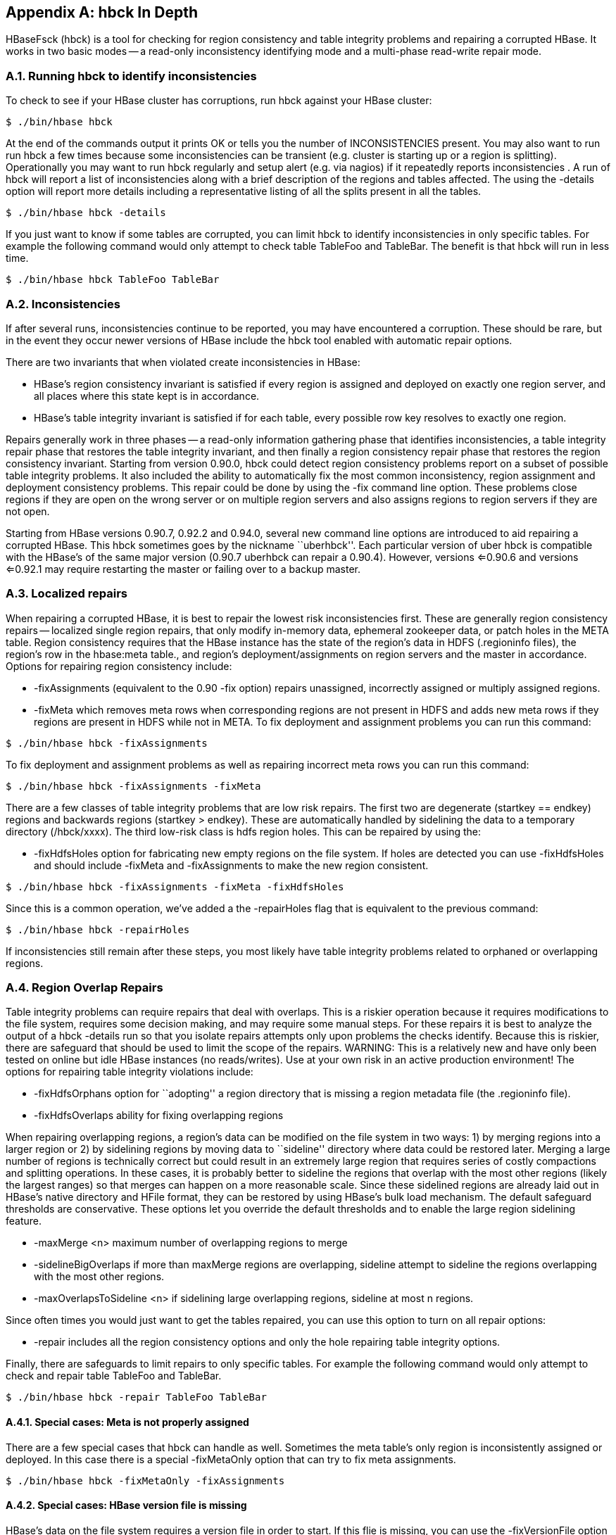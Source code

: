 ////
/**
 *
 * Licensed to the Apache Software Foundation (ASF) under one
 * or more contributor license agreements.  See the NOTICE file
 * distributed with this work for additional information
 * regarding copyright ownership.  The ASF licenses this file
 * to you under the Apache License, Version 2.0 (the
 * "License"); you may not use this file except in compliance
 * with the License.  You may obtain a copy of the License at
 *
 *     http://www.apache.org/licenses/LICENSE-2.0
 *
 * Unless required by applicable law or agreed to in writing, software
 * distributed under the License is distributed on an "AS IS" BASIS,
 * WITHOUT WARRANTIES OR CONDITIONS OF ANY KIND, either express or implied.
 * See the License for the specific language governing permissions and
 * limitations under the License.
 */
////

[appendix]
[[hbck.in.depth]]
== hbck In Depth
:doctype: book
:numbered:
:toc: left
:icons: font
:experimental:

HBaseFsck (hbck) is a tool for checking for region consistency and table integrity problems and repairing a corrupted HBase.
It works in two basic modes -- a read-only inconsistency identifying mode and a multi-phase read-write repair mode. 

=== Running hbck to identify inconsistencies

To check to see if your HBase cluster has corruptions, run hbck against your HBase cluster:

[source,bourne]
----

$ ./bin/hbase hbck
----

At the end of the commands output it prints OK or tells you the number of INCONSISTENCIES present.
You may also want to run run hbck a few times because some inconsistencies can be transient (e.g.
cluster is starting up or a region is splitting). Operationally you may want to run hbck regularly and setup alert (e.g.
via nagios) if it repeatedly reports inconsistencies . A run of hbck will report a list of inconsistencies along with a brief description of the regions and tables affected.
The using the [code]+-details+ option will report more details including a representative listing of all the splits present in all the tables. 

[source,bourne]
----

$ ./bin/hbase hbck -details
----

If you just want to know if some tables are corrupted, you can limit hbck to identify inconsistencies in only specific tables.
For example the following command would only attempt to check table TableFoo and TableBar.
The benefit is that hbck will run in less time.

[source,bourne]
----

$ ./bin/hbase hbck TableFoo TableBar
----

=== Inconsistencies

If after several runs, inconsistencies continue to be reported, you may have encountered a corruption.
These should be rare, but in the event they occur newer versions of HBase include the hbck tool enabled with automatic repair options. 

There are two invariants that when violated create inconsistencies in HBase: 

* HBase's region consistency invariant is satisfied if every region is assigned and deployed on exactly one region server, and all places where this state kept is in accordance.
* HBase's table integrity invariant is satisfied if for each table, every possible row key resolves to exactly one region.

Repairs generally work in three phases -- a read-only information gathering phase that identifies inconsistencies, a table integrity repair phase that restores the table integrity invariant, and then finally a region consistency repair phase that restores the region consistency invariant.
Starting from version 0.90.0, hbck could detect region consistency problems report on a subset of possible table integrity problems.
It also included the ability to automatically fix the most common inconsistency, region assignment and deployment consistency problems.
This repair could be done by using the [code]+-fix+ command line option.
These problems close regions if they are open on the wrong server or on multiple region servers and also assigns regions to region servers if they are not open. 

Starting from HBase versions 0.90.7, 0.92.2 and 0.94.0, several new command line options are introduced to aid repairing a corrupted HBase.
This hbck sometimes goes by the nickname ``uberhbck''. Each particular version of uber hbck is compatible with the HBase's of the same major version (0.90.7 uberhbck can repair a 0.90.4). However, versions <=0.90.6 and versions <=0.92.1 may require restarting the master or failing over to a backup master. 

=== Localized repairs

When repairing a corrupted HBase, it is best to repair the lowest risk inconsistencies first.
These are generally region consistency repairs -- localized single region repairs, that only modify in-memory data, ephemeral zookeeper data, or patch holes in the META table.
Region consistency requires that the HBase instance has the state of the region's data in HDFS (.regioninfo files), the region's row in the hbase:meta table., and region's deployment/assignments on region servers and the master in accordance.
Options for repairing region consistency include: 

* [code]+-fixAssignments+ (equivalent to the 0.90 [code]+-fix+ option) repairs unassigned, incorrectly assigned or multiply assigned regions.
* [code]+-fixMeta+ which removes meta rows when corresponding regions are not present in HDFS and adds new meta rows if they regions are present in HDFS while not in META.                To fix deployment and assignment problems you can run this command: 

[source,bourne]
----

$ ./bin/hbase hbck -fixAssignments
----

To fix deployment and assignment problems as well as repairing incorrect meta rows you can run this command:

[source,bourne]
----

$ ./bin/hbase hbck -fixAssignments -fixMeta
----

There are a few classes of table integrity problems that are low risk repairs.
The first two are degenerate (startkey == endkey) regions and backwards regions (startkey > endkey). These are automatically handled by sidelining the data to a temporary directory (/hbck/xxxx). The third low-risk class is hdfs region holes.
This can be repaired by using the:

* [code]+-fixHdfsHoles+ option for fabricating new empty regions on the file system.
  If holes are detected you can use -fixHdfsHoles and should include -fixMeta and -fixAssignments to make the new region consistent.

[source,bourne]
----

$ ./bin/hbase hbck -fixAssignments -fixMeta -fixHdfsHoles
----

Since this is a common operation, we've added a the [code]+-repairHoles+ flag that is equivalent to the previous command:

[source,bourne]
----

$ ./bin/hbase hbck -repairHoles
----

If inconsistencies still remain after these steps, you most likely have table integrity problems related to orphaned or overlapping regions.

=== Region Overlap Repairs

Table integrity problems can require repairs that deal with overlaps.
This is a riskier operation because it requires modifications to the file system, requires some decision making, and may require some manual steps.
For these repairs it is best to analyze the output of a [code]+hbck -details+                run so that you isolate repairs attempts only upon problems the checks identify.
Because this is riskier, there are safeguard that should be used to limit the scope of the repairs.
WARNING: This is a relatively new and have only been tested on online but idle HBase instances (no reads/writes). Use at your own risk in an active production environment! The options for repairing table integrity violations include:

* [code]+-fixHdfsOrphans+ option for ``adopting'' a region directory that is missing a region metadata file (the .regioninfo file).
* [code]+-fixHdfsOverlaps+ ability for fixing overlapping regions

When repairing overlapping regions, a region's data can be modified on the file system in two ways: 1) by merging regions into a larger region or 2) by sidelining regions by moving data to ``sideline'' directory where data could be restored later.
Merging a large number of regions is technically correct but could result in an extremely large region that requires series of costly compactions and splitting operations.
In these cases, it is probably better to sideline the regions that overlap with the most other regions (likely the largest ranges) so that merges can happen on a more reasonable scale.
Since these sidelined regions are already laid out in HBase's native directory and HFile format, they can be restored by using HBase's bulk load mechanism.
The default safeguard thresholds are conservative.
These options let you override the default thresholds and to enable the large region sidelining feature.

* [code]+-maxMerge <n>+ maximum number of overlapping regions to merge
* [code]+-sidelineBigOverlaps+ if more than maxMerge regions are overlapping, sideline attempt to sideline the regions overlapping with the most other regions.
* [code]+-maxOverlapsToSideline <n>+ if sidelining large overlapping regions, sideline at most n regions.

Since often times you would just want to get the tables repaired, you can use this option to turn on all repair options:

* [code]+-repair+ includes all the region consistency options and only the hole repairing table integrity options.

Finally, there are safeguards to limit repairs to only specific tables.
For example the following command would only attempt to check and repair table TableFoo and TableBar.

----

$ ./bin/hbase hbck -repair TableFoo TableBar
----

==== Special cases: Meta is not properly assigned

There are a few special cases that hbck can handle as well.
Sometimes the meta table's only region is inconsistently assigned or deployed.
In this case there is a special [code]+-fixMetaOnly+ option that can try to fix meta assignments.

----

$ ./bin/hbase hbck -fixMetaOnly -fixAssignments
----

==== Special cases: HBase version file is missing

HBase's data on the file system requires a version file in order to start.
If this flie is missing, you can use the [code]+-fixVersionFile+ option to fabricating a new HBase version file.
This assumes that the version of hbck you are running is the appropriate version for the HBase cluster.

==== Special case: Root and META are corrupt.

The most drastic corruption scenario is the case where the ROOT or META is corrupted and HBase will not start.
In this case you can use the OfflineMetaRepair tool create new ROOT and META regions and tables.
This tool assumes that HBase is offline.
It then marches through the existing HBase home directory, loads as much information from region metadata files (.regioninfo files) as possible from the file system.
If the region metadata has proper table integrity, it sidelines the original root and meta table directories, and builds new ones with pointers to the region directories and their data.

----

$ ./bin/hbase org.apache.hadoop.hbase.util.hbck.OfflineMetaRepair
----

NOTE: This tool is not as clever as uberhbck but can be used to bootstrap repairs that uberhbck can complete.
If the tool succeeds you should be able to start hbase and run online repairs if necessary.

==== Special cases: Offline split parent

Once a region is split, the offline parent will be cleaned up automatically.
Sometimes, daughter regions are split again before their parents are cleaned up.
HBase can clean up parents in the right order.
However, there could be some lingering offline split parents sometimes.
They are in META, in HDFS, and not deployed.
But HBase can't clean them up.
In this case, you can use the [code]+-fixSplitParents+ option to reset them in META to be online and not split.
Therefore, hbck can merge them with other regions if fixing overlapping regions option is used. 

This option should not normally be used, and it is not in [code]+-fixAll+. 

:numbered:
